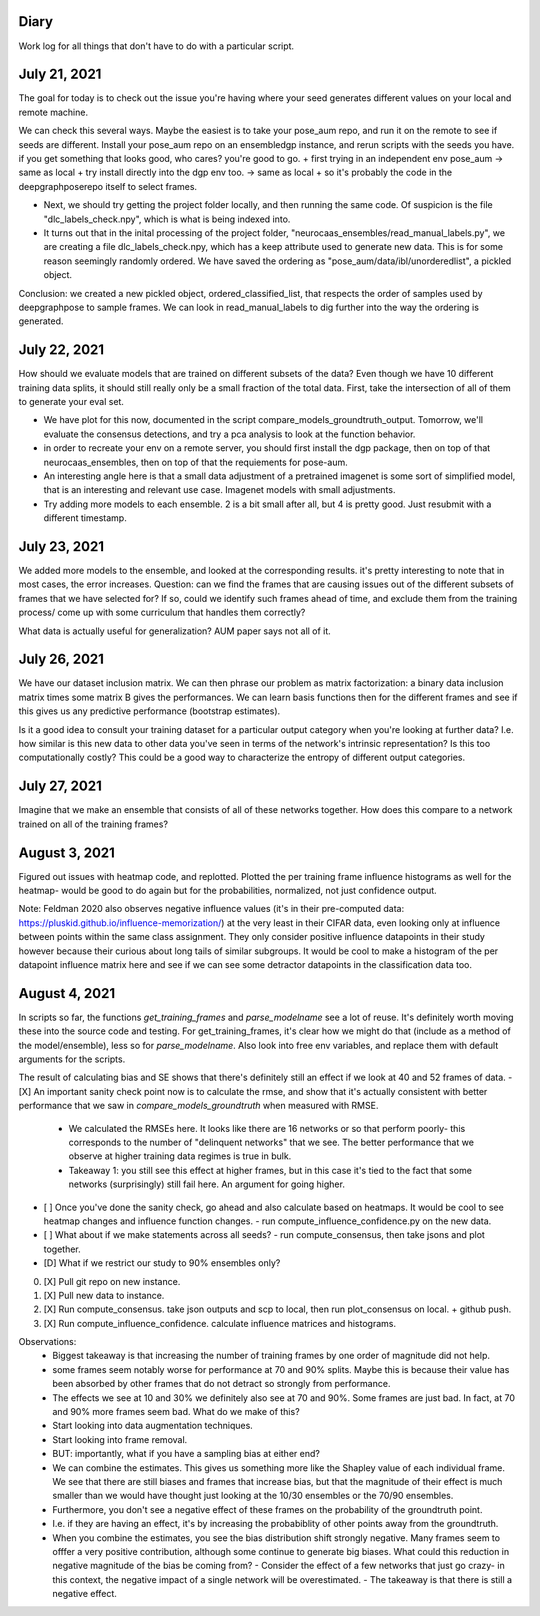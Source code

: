 Diary 
-----

Work log for all things that don't have to do with a particular script. 

July 21, 2021
-------------
The goal for today is to check out the issue you're having where your seed generates different values on your local and remote machine. 

We can check this several ways. Maybe the easiest is to take your pose_aum repo, and run it on the remote to see if seeds are different. Install your pose_aum repo on an ensembledgp instance, and rerun scripts with the seeds you have. if you get something that looks good, who cares? you're good to go. 
+ first trying in an independent env pose_aum -> same as local 
+ try install directly into the dgp env too. -> same as local  
+ so it's probably the code in the deepgraphposerepo itself to select frames.   

+ Next, we should try getting the project folder locally, and then running the same code. Of suspicion is the file "dlc_labels_check.npy", which is what is being indexed into. 
+ It turns out that in the inital processing of the project folder, "neurocaas_ensembles/read_manual_labels.py", we are creating a file dlc_labels_check.npy, which has a keep attribute used to generate new data. This is for some reason seemingly randomly ordered. We have saved the ordering as "pose_aum/data/ibl/unorderedlist", a pickled object. 
  
Conclusion: we created a new pickled object, ordered_classified_list, that respects the order of samples used by deepgraphpose to sample frames. We can look in read_manual_labels to dig further into the way the ordering is generated. 

July 22, 2021 
-------------
How should we evaluate models that are trained on different subsets of the data? Even though we have 10 different training data splits, it should still really only be a small fraction of the total data. First, take the intersection of all of them to generate your eval set. 

+ We have plot for this now, documented in the script compare_models_groundtruth_output. Tomorrow, we'll evaluate the consensus detections, and try a pca analysis to look at the function behavior. 
+ in order to recreate your env on a remote server, you should first install the dgp package, then on top of that neurocaas_ensembles, then on top of that the requiements for pose-aum.  

+ An interesting angle here is that a small data adjustment of a pretrained imagenet is some sort of simplified model, that is an interesting and relevant use case. Imagenet models with small adjustments. 

+ Try adding more models to each ensemble. 2 is a bit small after all, but 4 is pretty good. Just resubmit with a different timestamp.   

July 23, 2021  
-------------
We added more models to the ensemble, and looked at the corresponding results. it's pretty interesting to note that in most cases, the error increases. 
Question: can we find the frames that are causing issues out of the different subsets of frames that we have selected for? If so, could we identify such frames ahead of time, and exclude them from the training process/ come up with some curriculum that handles them correctly? 

What data is actually useful for generalization? AUM paper says not all of it.  

July 26, 2021
--------------
We have our dataset inclusion matrix. We can then phrase our problem as matrix factorization: a binary data inclusion matrix times some matrix B gives the performances. We can learn basis functions then for the different frames and see if this gives us any predictive performance (bootstrap estimates). 

Is it a good idea to consult your training dataset for a particular output category when you're looking at further data? I.e. how similar is this new data to other data you've seen in terms of the network's intrinsic representation? Is this too computationally costly? This could be a good way to characterize the entropy of different output categories. 

July 27, 2021
-------------
Imagine that we make an ensemble that consists of all of these networks together. How does this compare to a network trained on all of the training frames? 

August 3, 2021
--------------
Figured out issues with heatmap code, and replotted. Plotted the per training frame influence histograms as well for the heatmap- would be good to do again but for the probabilities, normalized, not just confidence output. 

Note: Feldman 2020 also observes negative influence values (it's in their pre-computed data: https://pluskid.github.io/influence-memorization/) at the very least in their CIFAR data, even looking only at influence between points within the same class assignment. They only consider positive influence datapoints in their study however because their curious about long tails of similar subgroups. It would be cool to make a histogram of the per datapoint influence matrix here and see if we can see some detractor datapoints in the classification data too.  

August 4, 2021
--------------

In scripts so far, the functions `get_training_frames` and `parse_modelname` see a lot of reuse. It's definitely worth moving these into the source code and testing. For get_training_frames, it's clear how we might do that (include as a method of the model/ensemble), less so for `parse_modelname`. Also look into free env variables, and replace them with default arguments for the scripts. 

The result of calculating bias and SE shows that there's definitely still an effect if we look at 40 and 52 frames of data. 
- [X] An important sanity check point now is to calculate the rmse, and show that it's actually consistent with better performance that we saw in `compare_models_groundtruth` when measured with RMSE. 
  - We calculated the RMSEs here. It looks like there are 16 networks or so that perform poorly- this corresponds to the number of "delinquent networks" that we see. The better performance that we observe at higher training data regimes is true in bulk.   
  - Takeaway 1: you still see this effect at higher frames, but in this case it's tied to the fact that some networks (surprisingly) still fail here. An argument for going higher.   
- [ ] Once you've done the sanity check, go ahead and also calculate based on heatmaps. It would be cool to see heatmap changes and influence function changes.    
  - run compute_influence_confidence.py on the new data. 
- [ ] What about if we make statements across all seeds?
  - run compute_consensus, then take jsons and plot together.   
- [D] What if we restrict our study to 90% ensembles only?   

0. [X] Pull git repo on new instance. 
1. [X] Pull new data to instance. 
2. [X] Run compute_consensus.    
   take json outputs and scp to local, then run plot_consensus on local. + github push.  
3. [X] Run compute_influence_confidence.    
   calculate influence matrices and histograms. 

Observations: 
  - Biggest takeaway is that increasing the number of training frames by one order of magnitude did not help. 
  - some frames seem notably worse for performance at 70 and 90% splits. Maybe this is because their value has been absorbed by other frames that do not detract so strongly from performance. 
  - The effects we see at 10 and 30% we definitely also see at 70 and 90%. Some frames are just bad. In fact, at 70 and 90% more frames seem bad. What do we make of this?   
  - Start looking into data augmentation techniques.   
  - Start looking into frame removal.   
  - BUT: importantly, what if you have a sampling bias at either end?   
  - We can combine the estimates. This gives us something more like the Shapley value of each individual frame. We see that there are still biases and frames that increase bias, but that the magnitude of their effect is much smaller than we would have thought just looking at the 10/30 ensembles or the 70/90 ensembles.   
  - Furthermore, you don't see a negative effect of these frames on the probability of the groundtruth point.   
  - I.e. if they are having an effect, it's by increasing the probabiblity of other points away from the groundtruth.   
  - When you combine the estimates, you see the bias distribution shift strongly negative. Many frames seem to offfer a very positive contribution, although some continue to generate big biases. What could this reduction in negative magnitude of the bias be coming from?   
    - Consider the effect of a few networks that just go crazy- in this context, the negative impact of a single network will be overestimated. 
    - The takeaway is that there is still a negative effect.  
